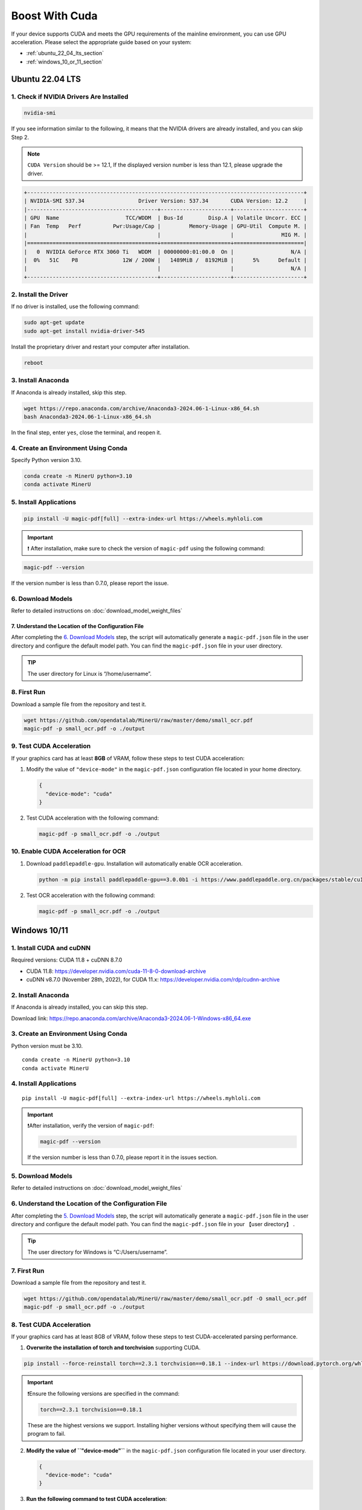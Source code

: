 
Boost With Cuda 
================


If your device supports CUDA and meets the GPU requirements of the
mainline environment, you can use GPU acceleration. Please select the
appropriate guide based on your system:

-  :ref:`ubuntu_22_04_lts_section`
-  :ref:`windows_10_or_11_section`


.. _ubuntu_22_04_lts_section:

Ubuntu 22.04 LTS
-----------------

1. Check if NVIDIA Drivers Are Installed
~~~~~~~~~~~~~~~~~~~~~~~~~~~~~~~~~~~~~~~~

.. code:: sh

   nvidia-smi

If you see information similar to the following, it means that the
NVIDIA drivers are already installed, and you can skip Step 2.

.. note::

   ``CUDA Version`` should be >= 12.1, If the displayed version number is less than 12.1, please upgrade the driver.

.. code:: text

   +---------------------------------------------------------------------------------------+
   | NVIDIA-SMI 537.34                 Driver Version: 537.34       CUDA Version: 12.2     |
   |-----------------------------------------+----------------------+----------------------+
   | GPU  Name                     TCC/WDDM  | Bus-Id        Disp.A | Volatile Uncorr. ECC |
   | Fan  Temp   Perf          Pwr:Usage/Cap |         Memory-Usage | GPU-Util  Compute M. |
   |                                         |                      |               MIG M. |
   |=========================================+======================+======================|
   |   0  NVIDIA GeForce RTX 3060 Ti   WDDM  | 00000000:01:00.0  On |                  N/A |
   |  0%   51C    P8              12W / 200W |   1489MiB /  8192MiB |      5%      Default |
   |                                         |                      |                  N/A |
   +-----------------------------------------+----------------------+----------------------+

2. Install the Driver
~~~~~~~~~~~~~~~~~~~~~

If no driver is installed, use the following command:

.. code:: sh

   sudo apt-get update
   sudo apt-get install nvidia-driver-545

Install the proprietary driver and restart your computer after
installation.

.. code:: sh

   reboot

3. Install Anaconda
~~~~~~~~~~~~~~~~~~~

If Anaconda is already installed, skip this step.

.. code:: sh

   wget https://repo.anaconda.com/archive/Anaconda3-2024.06-1-Linux-x86_64.sh
   bash Anaconda3-2024.06-1-Linux-x86_64.sh

In the final step, enter ``yes``, close the terminal, and reopen it.

4. Create an Environment Using Conda
~~~~~~~~~~~~~~~~~~~~~~~~~~~~~~~~~~~~

Specify Python version 3.10.

.. code:: sh

   conda create -n MinerU python=3.10
   conda activate MinerU

5. Install Applications
~~~~~~~~~~~~~~~~~~~~~~~

.. code:: sh

   pip install -U magic-pdf[full] --extra-index-url https://wheels.myhloli.com

.. admonition:: Important
    :class: tip

    ❗ After installation, make sure to check the version of ``magic-pdf`` using the following command:

.. code:: sh

   magic-pdf --version

If the version number is less than 0.7.0, please report the issue.

6. Download Models
~~~~~~~~~~~~~~~~~~

Refer to detailed instructions on :doc:`download_model_weight_files`

7. Understand the Location of the Configuration File
^^^^^^^^^^^^^^^^^^^^^^^^^^^^^^^^^^^^^^^^^^^^^^^^^^^^^

After completing the `6. Download Models <#6-download-models>`__ step,
the script will automatically generate a ``magic-pdf.json`` file in the
user directory and configure the default model path. You can find the
``magic-pdf.json`` file in your user directory.

.. admonition:: TIP
    :class: tip

    The user directory for Linux is “/home/username”.

8. First Run
~~~~~~~~~~~~

Download a sample file from the repository and test it.

.. code:: sh

   wget https://github.com/opendatalab/MinerU/raw/master/demo/small_ocr.pdf
   magic-pdf -p small_ocr.pdf -o ./output

9. Test CUDA Acceleration
~~~~~~~~~~~~~~~~~~~~~~~~~

If your graphics card has at least **8GB** of VRAM, follow these steps
to test CUDA acceleration:

1. Modify the value of ``"device-mode"`` in the ``magic-pdf.json``
   configuration file located in your home directory.

   .. code:: json

      {
        "device-mode": "cuda"
      }

2. Test CUDA acceleration with the following command:

   .. code:: sh

      magic-pdf -p small_ocr.pdf -o ./output

10. Enable CUDA Acceleration for OCR
~~~~~~~~~~~~~~~~~~~~~~~~~~~~~~~~~~~~

1. Download ``paddlepaddle-gpu``. Installation will automatically enable
   OCR acceleration.

   .. code:: sh

      python -m pip install paddlepaddle-gpu==3.0.0b1 -i https://www.paddlepaddle.org.cn/packages/stable/cu118/

2. Test OCR acceleration with the following command:

   .. code:: sh

      magic-pdf -p small_ocr.pdf -o ./output



.. _windows_10_or_11_section:

Windows 10/11
--------------

1. Install CUDA and cuDNN
~~~~~~~~~~~~~~~~~~~~~~~~~

Required versions: CUDA 11.8 + cuDNN 8.7.0

-  CUDA 11.8: https://developer.nvidia.com/cuda-11-8-0-download-archive
-  cuDNN v8.7.0 (November 28th, 2022), for CUDA 11.x:
   https://developer.nvidia.com/rdp/cudnn-archive

2. Install Anaconda
~~~~~~~~~~~~~~~~~~~

If Anaconda is already installed, you can skip this step.

Download link: https://repo.anaconda.com/archive/Anaconda3-2024.06-1-Windows-x86_64.exe

3. Create an Environment Using Conda
~~~~~~~~~~~~~~~~~~~~~~~~~~~~~~~~~~~~

Python version must be 3.10.

::

   conda create -n MinerU python=3.10
   conda activate MinerU

4. Install Applications
~~~~~~~~~~~~~~~~~~~~~~~

::

   pip install -U magic-pdf[full] --extra-index-url https://wheels.myhloli.com

.. admonition:: Important
    :class: tip

    ❗️After installation, verify the version of ``magic-pdf``:

    .. code:: bash

      magic-pdf --version

    If the version number is less than 0.7.0, please report it in the issues section.

5. Download Models
~~~~~~~~~~~~~~~~~~

Refer to detailed instructions on :doc:`download_model_weight_files`

6. Understand the Location of the Configuration File
~~~~~~~~~~~~~~~~~~~~~~~~~~~~~~~~~~~~~~~~~~~~~~~~~~~~

After completing the `5. Download Models <#5-download-models>`__ step,
the script will automatically generate a ``magic-pdf.json`` file in the
user directory and configure the default model path. You can find the
``magic-pdf.json`` file in your 【user directory】 .

.. admonition:: Tip
    :class: tip

    The user directory for Windows is “C:/Users/username”.

7. First Run
~~~~~~~~~~~~

Download a sample file from the repository and test it.

.. code:: powershell

     wget https://github.com/opendatalab/MinerU/raw/master/demo/small_ocr.pdf -O small_ocr.pdf
     magic-pdf -p small_ocr.pdf -o ./output

8. Test CUDA Acceleration
~~~~~~~~~~~~~~~~~~~~~~~~~

If your graphics card has at least 8GB of VRAM, follow these steps to
test CUDA-accelerated parsing performance.

1. **Overwrite the installation of torch and torchvision** supporting CUDA.

.. code:: sh

   pip install --force-reinstall torch==2.3.1 torchvision==0.18.1 --index-url https://download.pytorch.org/whl/cu118

.. admonition:: Important
    :class: tip

    ❗️Ensure the following versions are specified in the command:

 
    .. code:: sh

         torch==2.3.1 torchvision==0.18.1

    These are the highest versions we support. Installing higher versions without specifying them will cause the program to fail.

2. **Modify the value of ``"device-mode"``** in the ``magic-pdf.json``
   configuration file located in your user directory.

   .. code:: json

      {
        "device-mode": "cuda"
      }

3. **Run the following command to test CUDA acceleration**:

   ::

      magic-pdf -p small_ocr.pdf -o ./output

9. Enable CUDA Acceleration for OCR
~~~~~~~~~~~~~~~~~~~~~~~~~~~~~~~~~~~

1. **Download paddlepaddle-gpu**, which will automatically enable OCR
   acceleration upon installation.

   ::

      pip install paddlepaddle-gpu==2.6.1

2. **Run the following command to test OCR acceleration**:

   ::

      magic-pdf -p small_ocr.pdf -o ./output
